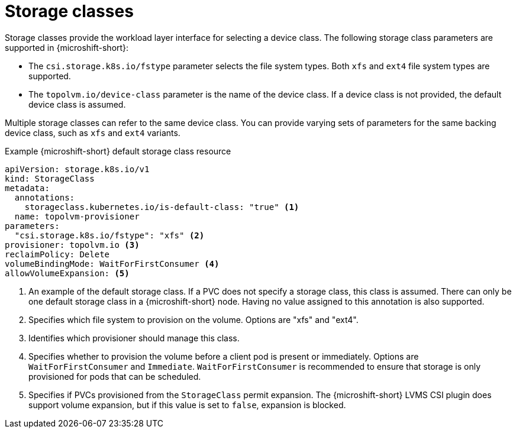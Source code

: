 // Module included in the following assemblies:
//
// microshift/volume-snapshots-microshift.adoc

:_mod-docs-content-type: CONCEPT
[id="microshift-storage-classes_{context}"]
= Storage classes

Storage classes provide the workload layer interface for selecting a device class. The following storage class parameters are supported in {microshift-short}:

* The `csi.storage.k8s.io/fstype` parameter selects the file system types. Both `xfs` and `ext4` file system types are supported.
* The `topolvm.io/device-class` parameter is the name of the device class. If a device class is not provided, the default device class is assumed.

Multiple storage classes can refer to the same device class. You can provide varying sets of parameters for the same backing device class, such as `xfs` and `ext4` variants.

.Example {microshift-short} default storage class resource
[source,yaml]
----
apiVersion: storage.k8s.io/v1
kind: StorageClass
metadata:
  annotations:
    storageclass.kubernetes.io/is-default-class: "true" <1>
  name: topolvm-provisioner
parameters:
  "csi.storage.k8s.io/fstype": "xfs" <2>
provisioner: topolvm.io <3>
reclaimPolicy: Delete
volumeBindingMode: WaitForFirstConsumer <4>
allowVolumeExpansion: <5>
----
<1> An example of the default storage class. If a PVC does not specify a storage class, this class is assumed. There can only be one default storage class in a {microshift-short} node. Having no value assigned to this annotation is also supported.
<2> Specifies which file system to provision on the volume. Options are "xfs" and "ext4".
<3> Identifies which provisioner should manage this class.
<4> Specifies whether to provision the volume before a client pod is present or immediately. Options are `WaitForFirstConsumer` and `Immediate`. `WaitForFirstConsumer` is recommended to ensure that storage is only provisioned for pods that can be scheduled.
<5> Specifies if PVCs provisioned from the `StorageClass` permit expansion. The {microshift-short} LVMS CSI plugin does support volume expansion, but if this value is set to `false`, expansion is blocked.